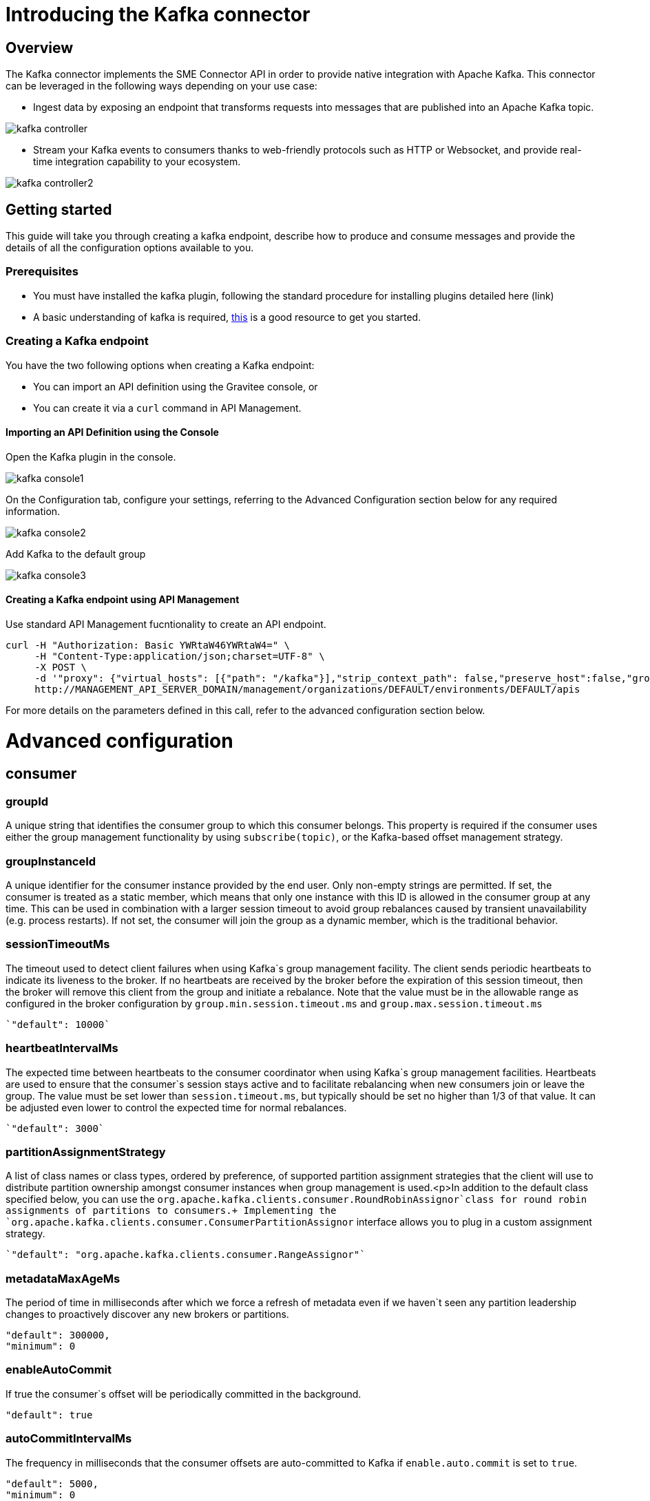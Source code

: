= Introducing the Kafka connector
:page-sidebar: apim_3_x_sidebar
:page-permalink: apim/3.x/apim_publisherguide_introducing_kafka.html
:page-folder: apim/user-guide/publisher
:page-layout: apim3x

== Overview

The Kafka connector implements the SME Connector API in order to provide native integration with Apache Kafka. This connector can be leveraged in the following ways depending on your use case:

* Ingest data by exposing an endpoint that transforms requests into messages that are published into an Apache Kafka topic.

image:apim/3.x/api-publisher-guide/sme/kafka-controller.png[]

* Stream your Kafka events to consumers thanks to web-friendly protocols such as HTTP or Websocket, and provide real-time integration capability to your ecosystem.

image:apim/3.x/api-publisher-guide/sme/kafka-controller2.png[]

== Getting started

This guide will take you through creating a kafka endpoint, describe how to produce and consume messages and provide the details of all the configuration options available to you.

=== Prerequisites

* You must have installed the kafka plugin, following the standard procedure for installing plugins detailed here (link)
* A basic understanding of kafka is required, link:https://kafka.js.org/docs/introduction[this] is a good resource to get you started.

=== Creating a Kafka endpoint

You have the two following options when creating a Kafka endpoint:

* You can import an API definition using the Gravitee console, or
* You can create it via a `curl` command in API Management.

==== Importing an API Definition using the Console
Open the Kafka plugin in the console.

image:apim/3.x/api-publisher-guide/sme/kafka-console1.png[]

On the Configuration tab, configure your settings, referring to the Advanced Configuration section below for any required information.

image:apim/3.x/api-publisher-guide/sme/kafka-console2.png[]

Add Kafka to the default group

image:apim/3.x/api-publisher-guide/sme/kafka-console3.png[]

==== Creating a Kafka endpoint using API Management

Use standard API Management fucntionality to create an API endpoint. 

[source,json]
----
curl -H "Authorization: Basic YWRtaW46YWRtaW4=" \
     -H "Content-Type:application/json;charset=UTF-8" \
     -X POST \
     -d '"proxy": {"virtual_hosts": [{"path": "/kafka"}],"strip_context_path": false,"preserve_host":false,"groups": [{"name": "default-group","endpoints": [{"backup": false,"inherit": true,"name": "default","weight": 1,"type": "kafka","target": "[YOUR_KAFKA_HOST]]"}],"load_balancing": {"type": "ROUND_ROBIN"},"http": {"connectTimeout": 5000,"idleTimeout": 60000,"keepAlive": true,"readTimeout": 10000,"pipelining": false,"maxConcurrentConnections": 100,"useCompression": true,"followRedirects": false}}]},' \
     http://MANAGEMENT_API_SERVER_DOMAIN/management/organizations/DEFAULT/environments/DEFAULT/apis
----
For more details on the parameters defined in this call, refer to the advanced configuration section below. 

= Advanced configuration
== consumer

=== groupId

A unique string that identifies the consumer group to which this consumer belongs. This property is required if the consumer uses either the group management functionality by using `subscribe(topic)`, or the Kafka-based offset management strategy.

=== groupInstanceId

A unique identifier for the consumer instance provided by the end user. Only non-empty strings are permitted. If set, the consumer is treated as a static member, which means that only one instance with this ID is allowed in the consumer group at any time. This can be used in combination with a larger session timeout to avoid group rebalances caused by transient unavailability (e.g. process restarts). If not set, the consumer will join the group as a dynamic member, which is the traditional behavior.

=== sessionTimeoutMs

The timeout used to detect client failures when using Kafka`s group management facility. The client sends periodic heartbeats to indicate its liveness to the broker. If no heartbeats are received by the broker before the expiration of this session timeout, then the broker will remove this client from the group and initiate a rebalance. Note that the value must be in the allowable range as configured in the broker configuration by `group.min.session.timeout.ms` and `group.max.session.timeout.ms`

          `"default": 10000`

=== heartbeatIntervalMs

The expected time between heartbeats to the consumer coordinator when using Kafka`s group management facilities. Heartbeats are used to ensure that the consumer`s session stays active and to facilitate rebalancing when new consumers join or leave the group. The value must be set lower than `session.timeout.ms`, but typically should be set no higher than 1/3 of that value. It can be adjusted even lower to control the expected time for normal rebalances.

          `"default": 3000`
          
=== partitionAssignmentStrategy

A list of class names or class types, ordered by preference, of supported partition assignment strategies that the client will use to distribute partition ownership amongst consumer instances when group management is used.<p>In addition to the default class specified below, you can use the `org.apache.kafka.clients.consumer.RoundRobinAssignor`class for round robin assignments of partitions to consumers.+
Implementing the `org.apache.kafka.clients.consumer.ConsumerPartitionAssignor` interface allows you to plug in a custom assignment strategy.

          `"default": "org.apache.kafka.clients.consumer.RangeAssignor"`
          
=== metadataMaxAgeMs

The period of time in milliseconds after which we force a refresh of metadata even if we haven`t seen any partition leadership changes to proactively discover any new brokers or partitions.

          "default": 300000,
          "minimum": 0
          
=== enableAutoCommit

If true the consumer`s offset will be periodically committed in the background.

          "default": true
          
=== autoCommitIntervalMs

The frequency in milliseconds that the consumer offsets are auto-committed to Kafka if `enable.auto.commit` is set to `true`.

          "default": 5000,
          "minimum": 0
          
=== clientId

An id string to pass to the server when making requests. The purpose of this is to be able to track the source of requests beyond just ip/port by allowing a logical application name to be included in server-side request logging.

          "default": ""
          
=== clientRack

A rack identifier for this client. This can be any string value which indicates where this client is physically located. It corresponds with the broker config `broker.rack`

          "default": ""
          
=== maxPartitionFetchBytes

The maximum amount of data per-partition the server will return. Records are fetched in batches by the consumer. If the first record batch in the first non-empty partition of the fetch is larger than this limit, the batch will still be returned to ensure that the consumer can make progress. The maximum record batch size accepted by the broker is defined via `message.max.bytes` (broker config) or `max.message.bytes` (topic config). See fetch.max.bytes for limiting the consumer request size.

          "default": 1048576,
          "minimum": 0
          
=== sendBufferBytes

The size of the TCP send buffer (SO_SNDBUF) to use when sending data. If the value is -1, the OS default will be used.

          "default": 131072,
          "minimum": -1
          
=== receiveBufferBytes

The size of the TCP receive buffer (SO_RCVBUF) to use when reading data. If the value is -1, the OS default will be used.

          "default": 65536,
          "minimum": -1

=== fetchMinBytes

The minimum amount of data the server should return for a fetch request. If insufficient data is available the request will wait for that much data to accumulate before answering the request. The default setting of 1 byte means that fetch requests are answered as soon as a single byte of data is available or the fetch request times out waiting for data to arrive. Setting this to something greater than 1 will cause the server to wait for larger amounts of data to accumulate which can improve server throughput a bit at the cost of some additional latency.

          "default": 1,
          "minimum": 0

=== fetchMaxBytes

The maximum amount of data the server should return for a fetch request. Records are fetched in batches by the consumer, and if the first record batch in the first non-empty partition of the fetch is larger than this value, the record batch will still be returned to ensure that the consumer can make progress. As such, this is not a absolute maximum. The maximum record batch size accepted by the broker is defined via `message.max.bytes` (broker config) or `max.message.bytes` (topic config). Note that the consumer performs multiple fetches in parallel.

          "default": 52428800,
          "minimum": 0

=== fetchMaxWaitMs

The maximum amount of time the server will block before answering the fetch request if there isn't sufficient data to immediately satisfy the requirement given by fetch.min.bytes.

          "default": 500,
          "minimum": 0

=== reconnectBackoffMs

The base amount of time to wait before attempting to reconnect to a given host. This avoids repeatedly connecting to a host in a tight loop. This backoff applies to all connection attempts by the client to a broker.

          "default": 50,
          "minimum": 0

=== reconnectBackoffMaxMs

The maximum amount of time in milliseconds to wait when reconnecting to a broker that has repeatedly failed to connect. If provided, the backoff per host will increase exponentially for each consecutive connection failure, up to this maximum. After calculating the backoff increase, 20% random jitter is added to avoid connection storms.

          "default": 1000,
          "minimum": 0
          
=== retryBackoffMs

The amount of time to wait before attempting to retry a failed request to a given topic partition. This avoids repeatedly sending requests in a tight loop under some failure scenarios.

          "default": 100,
          "minimum": 0
          
=== autoOffsetReset

What to do when there is no initial offset in Kafka or if the current offset does not exist any more on the server (e.g. because that data has been deleted): 

* earliest: automatically reset the offset to the earliest offset
* latest: automatically reset the offset to the latest offset
* none: throw exception to the consumer if no previous offset is found for the consumer`s group
* anything else: throw exception to the consumer.

          [source, json]
          ----
          "default": "latest
          "enum": [
            "latest
            "earliest
            "none"
          ]
          ----
          
=== checkCRCS

Automatically check the CRC32 of the records consumed. This ensures no on-the-wire or on-disk corruption to the messages occurred. This check adds some overhead, so it may be disabled in cases seeking extreme performance.

          `"default": true`
          
=== metricsSampleWindowMs

The window of time a metrics sample is computed over.

          `"default": 30000,`
          `"minimum": 0`

=== metricsNumSamples

The number of samples maintained to compute metrics.

          `"default": 2,`
          `"minimum": 1`
          
=== metricsRecordingLevel

The highest recording level for metrics.

          [source, json]
          ----
          "default": "INFO
          "enum": [
            "INFO
            "DEBUG"
          ]
          ----
=== metricReporters

A list of classes to use as metrics reporters. Implementing the `org.apache.kafka.common.metrics.MetricsReporter` interface allows plugging in classes that will be notified of new metric creation. The JmxReporter is always included to register JMX statistics.

=== keyDeserializer

Deserializer class for key that implements the `org.apache.kafka.common.serialization.Deserializer` interface.

          `"default": "org.apache.kafka.common.serialization.StringDeserializer"`
          
=== valueDeserializer

Deserializer class for value that implements the `org.apache.kafka.common.serialization.Deserializer` interface.

          `"default": "org.apache.kafka.common.serialization.StringDeserializer"`

=== requestTimeoutMs

The configuration controls the maximum amount of time the client will wait for the response of a request. If the response is not received before the timeout elapses the client will resend the request if necessary or fail the request if retries are exhausted.

          `"default": 30000,`
          `"minimum": 0`
          
=== defaultApiTimeoutMs

Specifies the timeout (in milliseconds) for client APIs. This configuration is used as the default timeout for all client operations that do not specify a `timeout` parameter.

          `"default": 60000,`
          `"minimum": 0`
          
=== connectionsMaxIdleMs

Close idle connections after the number of milliseconds specified by this config.

          `"default": 540000`
          
=== interceptorClasses

A list of classes to use as interceptors. Implementing the `org.apache.kafka.clients.consumer.ConsumerInterceptor` interface allows you to intercept (and possibly mutate) records received by the consumer. By default, there are no interceptors.

=== maxPollRecords

The maximum number of records returned in a single call to poll().

          `"default": 500,`
          `"minimum": 1`
          
=== maxPollIntervalMs

The maximum delay between invocations of poll() when using consumer group management. This places an upper bound on the amount of time that the consumer can be idle before fetching more records. If poll() is not called before expiration of this timeout, then the consumer is considered failed and the group will rebalance in order to reassign the partitions to another member. For consumers using a non-null `group.instance.id` which reach this timeout, partitions will not be immediately reassigned. Instead, the consumer will stop sending heartbeats and partitions will be reassigned after expiration of `session.timeout.ms`. This mirrors the behavior of a static consumer which has shutdown.

          `"default": 300000,`
          `"minimum": 1`
          
=== excludeInternalTopics

Whether internal topics matching a subscribed pattern should be excluded from the subscription. It is always possible to explicitly subscribe to an internal topic.

          `"default": true`
          
=== isolationLevel

Controls how to read messages written transactionally. If set to `read_committed`, consumer.poll() will only return transactional messages which have been committed. If set to `read_uncommitted`` (the default), consumer.poll() will return all messages, even transactional messages which have been aborted. Non-transactional messages will be returned unconditionally in either mode.+
Messages will always be returned in offset order. Hence, in `read_committed` mode, consumer.poll() will only return messages up to the last stable offset (LSO), which is the one less than the offset of the first open transaction. In particular any messages appearing after messages belonging to ongoing transactions will be withheld until the relevant transaction has been completed. As a result, `read_committed` consumers will not be able to read up to the high watermark when there are in flight transactions.+
Further, when in `read_committed` the seekToEnd method will return the LSO

         [source, json]
         ----
         "default": "READ_UNCOMMITTED
          "enum": [
            "READ_COMMITTED
            "READ_UNCOMMITTED"
          ]
          ----
          
=== allowAutoCreateTopics

Allow automatic topic creation on the broker when subscribing to or assigning a topic. A topic being subscribed to will be automatically created only if the broker allows for it using `auto.create.topics.enable` broker configuration. This configuration must be set to `false` when using brokers older than 0.11.0

          `"default": true`
          
=== securityProviders

A list of configurable creator classes each returning a provider implementing security algorithms. These classes should implement the `org.apache.kafka.common.security.auth.SecurityProviderCreator` interface.

=== securityProtocol

Protocol used to communicate with brokers.

          [source, json]
          ----
          "default": "PLAINTEXT
          "enum": [
            "PLAINTEXT
            "SSL
            "SASL_PLAINTEXT
            "SASL_SSL"
          ]
        }
      "x-schema-form": {
        "open": false
      }
      ----

== Producer

=== bufferMemory

The total bytes of memory the producer can use to buffer records waiting to be sent to the server. If records are sent faster than they can be delivered to the server the producer will block for `max.block.ms` after which it will throw an exception.<p>This setting should correspond roughly to the total memory the producer will use, but is not a hard bound since not all memory the producer uses is used for buffering. Some additional memory will be used for compression (if compression is enabled) as well as for maintaining in-flight requests.

          `"default": 33554432,`
          `"minimum": 0`
          
=== retries

Setting a value greater than zero will cause the client to resend any record whose send fails with a potentially transient error. Note that this retry is no different than if the client resent the record upon receiving the error. Allowing retries without setting `max.in.flight.requests.per.connection` to 1 will potentially change the ordering of records because if two batches are sent to a single partition, and the first fails and is retried but the second succeeds, then the records in the second batch may appear first. Note additionally that produce requests will be failed before the number of retries has been exhausted if the timeout configured by `delivery.timeout.ms` expires first before successful acknowledgement. Users should generally prefer to leave this config unset and instead use `delivery.timeout.ms` to control retry behavior.

          `"default": 2147483647,`
          `"minimum": 0,`
          `"maximum": 2147483647`

=== acks

The number of acknowledgments the producer requires the leader to have received before considering a request complete. This controls the durability of records that are sent. The following settings are allowed:  
* `acks=0` If set to zero then the producer will not wait for any acknowledgment from the server at all. The record will be immediately added to the socket buffer and considered sent. No guarantee can be made that the server has received the record in this case, and the `retries` configuration will not take effect (as the client won`t generally know of any failures). The offset given back for each record will always be set to `-1`. 
* `acks=1` This will mean the leader will write the record to its local log but will respond without awaiting full acknowledgement from all followers. In this case should the leader fail immediately after acknowledging the record but before the followers have replicated it then the record will be lost.
* `acks=all` This means the leader will wait for the full set of in-sync replicas to acknowledge the record. This guarantees that the record will not be lost as long as at least one in-sync replica remains alive. This is the strongest available guarantee. This is equivalent to the acks=-1 setting.

          [source, json]
          ----
          "default": "1
          "enum": [
            "all
            "-1
            "0
            "1"
          ]
          ----
          
=== compressionType

The type of compression that should be applied to all data generated by the producer. The default is none (i.e. no compression). Valid  values are `none`, `gzip`, `snappy`, `lz4`, or `zstd`. Compression is of full batches of data, so the efficacy of batching will also impact the compression ratio (more batching means better compression).

          
          [source, json]
          ----
          "default": "none
          "enum": [
            "none
            "gzip
            "snappy
            "lz4
            "zstd"
          ]
          ----

=== batchSize

The producer will attempt to batch records together into fewer requests whenever multiple records are being sent to the same partition. This helps performance on both the client and the server. This configuration controls the default batch size in bytes.+
No attempt will be made to batch records larger than this size.+
Requests sent to brokers will contain multiple batches, one for each partition with data available to be sent. +
A small batch size will make batching less common and may reduce throughput (a batch size of zero will disable batching entirely). A very large batch size may use memory a bit more wastefully as we will always allocate a buffer of the specified batch size in anticipation of additional records.

          `"default": 16384,`
          `"minimum": 0`

=== lingerMs

The producer groups together any records that arrive in between request transmissions into a single batched request. Normally this occurs only under load when records arrive faster than they can be sent out. However in some circumstances the client may want to reduce the number of requests even under moderate load. This setting accomplishes this by adding a small amount of artificial delay&mdash;that is, rather than immediately sending out a record the producer will wait for up to the given delay to allow other records to be sent so that the sends can be batched together. This can be thought of as analogous to Nagle`s algorithm in TCP. This setting gives the upper bound on the delay for batching: once we get `batch.size` worth of records for a partition it will be sent immediately regardless of this setting, however if we have fewer than this many bytes accumulated for this partition we will `linger` for the specified time waiting for more records to show up. This setting defaults to 0 (i.e. no delay). Setting `linger.ms=5`, for example, would have the effect of reducing the number of requests sent but would add up to 5ms of latency to records sent in the absence of load.

          `"default": 0,`
          `"minimum": 0`

=== deliveryTimeoutMs

An upper bound on the time to report success or failure after a call to `send()` returns. This limits the total time that a record will be delayed prior to sending, the time to await acknowledgement from the broker (if expected), and the time allowed for retriable send failures. The producer may report failure to send a record earlier than this config if either an unrecoverable error is encountered, the retries have been exhausted, or the record is added to a batch which reached an earlier delivery expiration deadline. The value of this config should be greater than or equal to the sum of `request.timeout.ms` and `linger.ms`.

          `"default": 120000,`
          `"minimum": 0`

=== clientId

An id string to pass to the server when making requests. The purpose of this is to be able to track the source of requests beyond just ip/port by allowing a logical application name to be included in server-side request logging.

          `"default": ""`

=== sendBufferBytes

The size of the TCP send buffer (SO_SNDBUF) to use when sending data. If the value is -1, the OS default will be used.

          `"default": 131072,`
          `"minimum": -1`

=== receiveBufferBytes

The size of the TCP receive buffer (`SO_RCVBUF`) to use when reading data. If the value is -1, the OS default will be used.

          `"default": 32768,`
          `"minimum": -1`

=== maxRequestSize

The maximum size of a request in bytes. This setting will limit the number of record batches the producer will send in a single request to avoid sending huge requests. This is also effectively a cap on the maximum uncompressed record batch size. Note that the server has its own cap on the record batch size (after compression if compression is enabled) which may be different from this.

          `"default": 1048576,`
          `"minimum": -1`

=== reconnectBackoffMs

The base amount of time to wait before attempting to reconnect to a given host. This avoids repeatedly connecting to a host in a tight loop. This backoff applies to all connection attempts by the client to a broker.

          `"default": 50,`
          `"minimum": 0`

=== reconnectBackoffMaxMs

The maximum amount of time in milliseconds to wait when reconnecting to a broker that has repeatedly failed to connect. If provided, the backoff per host will increase exponentially for each consecutive connection failure, up to this maximum. After calculating the backoff increase, 20% random jitter is added to avoid connection storms.

          `"default": 1000,`
          `"minimum": 0`

=== retryBackoffMs

The amount of time to wait before attempting to retry a failed request to a given topic partition. This avoids repeatedly sending requests in a tight loop under some failure scenarios.

          `"default": 100,`
          `"minimum": 0`

=== maxBlockMs

The configuration controls how long `KafkaProducer.send()` and `KafkaProducer.partitionsFor()` will block.These methods can be blocked either because the buffer is full or metadata unavailable.Blocking in the user-supplied serializers or partitioner will not be counted against this timeout.

          `"default": 60000,`
          `"minimum": 0`

=== requestTimeoutMs

The configuration controls the maximum amount of time the client will wait for the response of a request. If the response is not received before the timeout elapses the client will resend the request if necessary or fail the request if retries are exhausted. This should be larger than `replica.lag.time.max.ms` (a broker configuration) to reduce the possibility of message duplication due to unnecessary producer retries.

         ` "default": 30000,`
          `"minimum": 0`

=== metadataMaxAgeMs

The period of time in milliseconds after which we force a refresh of metadata even if we haven`t seen any partition leadership changes to proactively discover any new brokers or partitions.

          `"default": 30000,`
          `"minimum": 0`

=== metadataMaxIdleMs

Controls how long the producer will cache metadata for a topic that`s idle. If the elapsed time since a topic was last produced to exceeds the metadata idle duration, then the topic`s metadata is forgotten and the next access to it will force a metadata fetch request.

          `"default": 300000,`
          `"minimum": 5000`

=== metricsSampleWindowMs

The window of time a metrics sample is computed over.

         `"default": 30000,`
          `"minimum": 0`

=== metricsNumSamples

The number of samples maintained to compute metrics.

          `"default": 2,`
          `"minimum": 1`

=== metricsRecordingLevel

The highest recording level for metrics.

         
          "default": "INFO
          "enum": [
            "INFO
            "DEBUG"
          ]

=== metricReporters

A list of classes to use as metrics reporters. Implementing the `org.apache.kafka.common.metrics.MetricsReporter` interface allows plugging in classes that will be notified of new metric creation. The JmxReporter is always included to register JMX statistics.

=== maxInFlightRequestsPerConnection

The maximum number of unacknowledged requests the client will send on a single connection before blocking. Note that if this setting is set to be greater than 1 and there are failed sends, there is a risk of message re-ordering due to retries (i.e., if retries are enabled).

          "default": 5,
          "minimum": 1

=== keySerializer

Serializer class for key that implements the `org.apache.kafka.common.serialization.Serializer` interface.

          "default": "org.apache.kafka.common.serialization.StringSerializer"

=== valueSerializer

Serializer class for value that implements the `org.apache.kafka.common.serialization.Serializer` interface.

          "default": "org.apache.kafka.common.serialization.StringSerializer"

=== connectionsMaxIdleMs

Close idle connections after the number of milliseconds specified by this config.

          "default": 540000

=== partitionerClass

Partitioner class that implements the `org.apache.kafka.clients.producer.Partitioner` interface.

          "default": "org.apache.kafka.clients.producer.internals.DefaultPartitioner"

=== interceptorClasses

A list of classes to use as interceptors. Implementing the `org.apache.kafka.clients.consumer.ConsumerInterceptor` interface allows you to intercept (and possibly mutate) records received by the consumer. By default, there are no interceptors.

=== securityProtocol

Protocol used to communicate with brokers.

          "default": "PLAINTEXT
          "enum": [
            "PLAINTEXT
            "SSL
            "SASL_PLAINTEXT
            "SASL_SSL"
          ]

=== securityProviders

A list of configurable creator classes each returning a provider implementing security algorithms. These classes should implement the `org.apache.kafka.common.security.auth.SecurityProviderCreator` interface.

=== enableIdempotence

When set to `true`, the producer will ensure that exactly one copy of each message is written in the stream. If `false`, producer retries due to broker failures, etc., may write duplicates of the retried message in the stream. Note that enabling idempotence requires `max.in.flight.requests.per.connection` to be less than or equal to 5, `retries` to be greater than 0 and `acks` must be `all`. If these values are not explicitly set by the user, suitable values will be chosen. If incompatible values are set, a `ConfigException` will be thrown.

          "default": false

=== transactionTimeoutMs

The maximum amount of time in ms that the transaction coordinator will wait for a transaction status update from the producer before proactively aborting the ongoing transaction.If this value is larger than the transaction.max.timeout.ms setting in the broker, the request will fail with a `InvalidTransactionTimeout` error.

          "default": 60000

=== transactionalId

The TransactionalId to use for transactional delivery. This enables reliability semantics which span multiple producer sessions since it allows the client to guarantee that transactions using the same TransactionalId have been completed prior to starting any new transactions. If no TransactionalId is provided, then the producer is limited to idempotent delivery. If a TransactionalId is configured, `enable.idempotence` is implied. By default the TransactionId is not configured, which means transactions cannot be used. Note that, by default, transactions require a cluster of at least three brokers which is the recommended setting for production; for development you can change this, by adjusting the broker setting `transaction.state.log.replication.factor`.

          "default": ""


